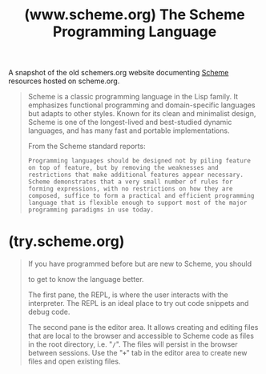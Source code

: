 :PROPERTIES:
:ID:       18a1ad86-a00c-437a-b253-ba0d24299574
:ROAM_REFS: https://www.scheme.org/ https://www.scheme.org/schemers/
:END:
#+title: (www.scheme.org) The Scheme Programming Language
#+filetags: :scheme:lisp:programming_language:programming:computer_science:website:

A snapshot of the old schemers.org website documenting [[id:6246f8d4-6cd4-489d-b19f-9c1142b51b60][Scheme]] resources hosted on scheme.org.

#+begin_quote
  Scheme is a classic programming language in the Lisp family.  It emphasizes functional programming and domain-specific languages but adapts to other styles.  Known for its clean and minimalist design, Scheme is one of the longest-lived and best-studied dynamic languages, and has many fast and portable implementations.

  From the Scheme standard reports:

    : Programming languages should be designed not by piling feature on top of feature, but by removing the weaknesses and restrictions that make additional features appear necessary.  Scheme demonstrates that a very small number of rules for forming expressions, with no restrictions on how they are composed, suffice to form a practical and efficient programming language that is flexible enough to support most of the major programming paradigms in use today.
#+end_quote
* (try.scheme.org)
:PROPERTIES:
:ID:       7baffabc-9c70-4bb9-b719-3519f7eb68b0
:ROAM_REFS: https://try.scheme.org/
:END:

#+begin_quote
  If you have programmed before but are new to Scheme, you should

  to get to know the language better.

  The first pane, the REPL, is where the user interacts with the interpreter.  The REPL is an ideal place to try out code snippets and debug code.

  The second pane is the editor area.  It allows creating and editing files that are local to the browser and accessible to Scheme code as files in the root directory, i.e. "*=/=*".  The files will persist in the browser between sessions.  Use the "*=+=*" tab in the editor area to create new files and open existing files.
#+end_quote
